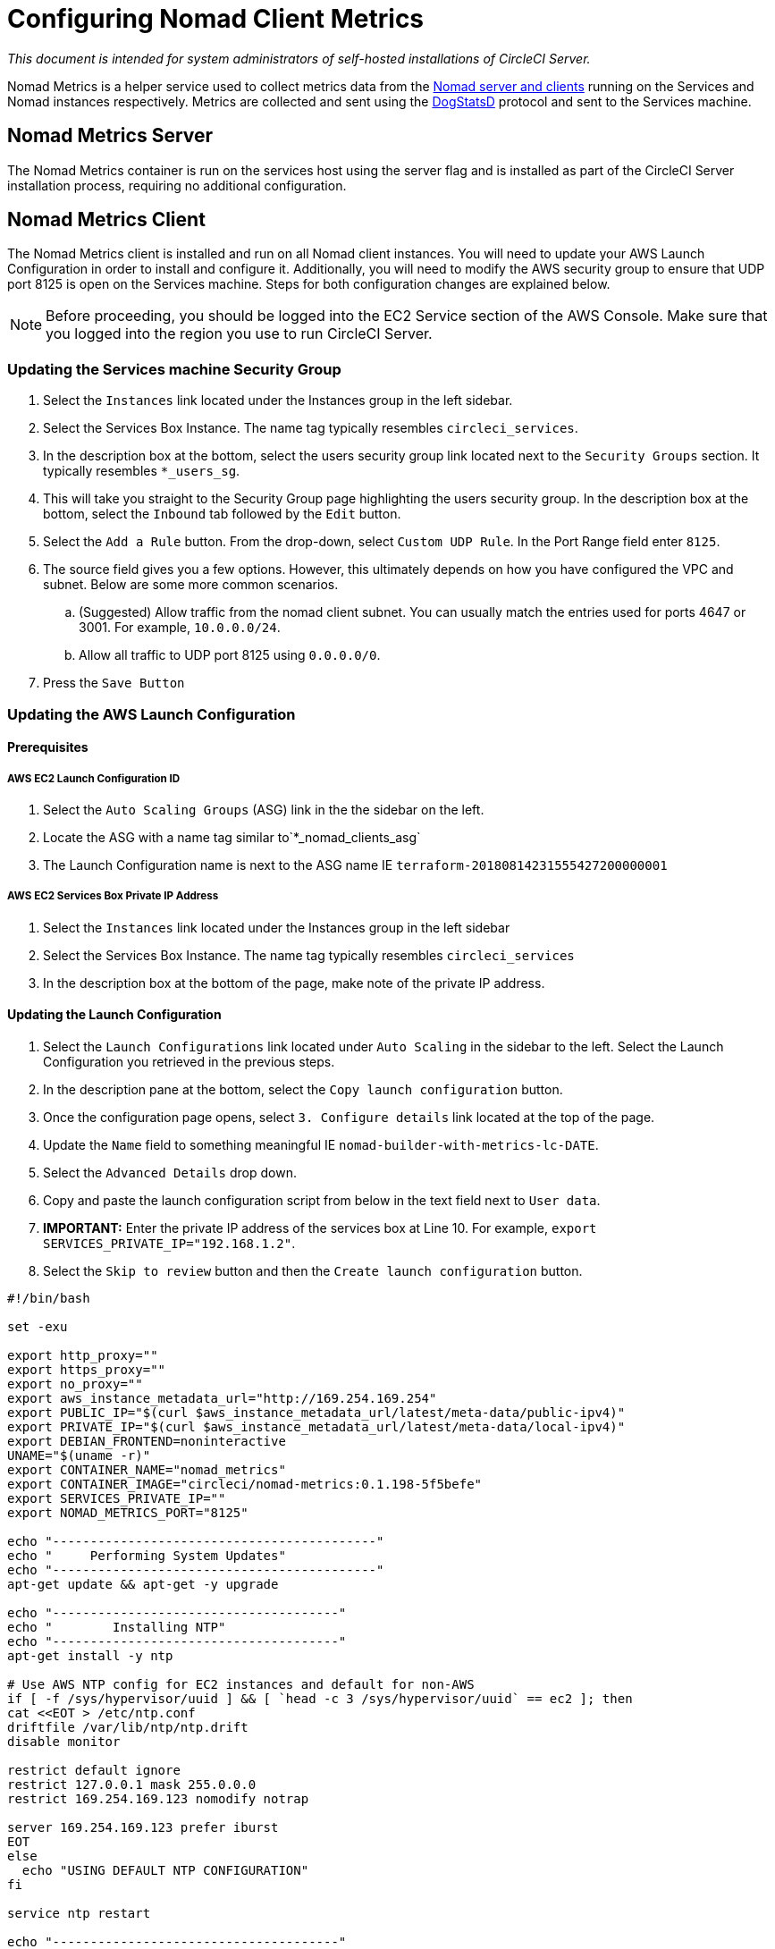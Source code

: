 = Configuring Nomad Client Metrics
:page-layout: classic-docs
:page-liquid:
:icons: font
:toc: macro
:toc-title:
:sectanchors:

[.serveronly]_This document is intended for system administrators of self-hosted installations of CircleCI Server._

Nomad Metrics is a helper service used to collect metrics data from the <<nomad#basic-terminology-and-architecture,Nomad server and clients>> running on the Services and Nomad instances respectively.  Metrics are collected and sent using the https://docs.datadoghq.com/developers/dogstatsd/[DogStatsD] protocol and sent to the Services machine.

== Nomad Metrics Server

The Nomad Metrics container is run on the services host using the server flag and is installed as part of the CircleCI Server installation process, requiring no additional configuration.

== Nomad Metrics Client

The Nomad Metrics client is installed and run on all Nomad client instances. You will need to update your AWS Launch Configuration in order to install and configure it.  Additionally, you will need to modify the AWS security group to ensure that UDP port 8125 is open on the Services machine. Steps for both configuration changes are explained below.

NOTE: Before proceeding, you should be logged into the EC2 Service section of the AWS Console. Make sure that you logged into the region you use to run CircleCI Server.

=== Updating the Services machine Security Group

. Select the `Instances` link located under the Instances group in the left sidebar.
. Select the Services Box Instance.  The name tag typically resembles `circleci_services`.
. In the description box at the bottom, select the users security group link located next to the `Security Groups` section.  It typically resembles `*_users_sg`.
. This will take you straight to the Security Group page highlighting the users security group.  In the description box at the bottom, select the `Inbound` tab followed by the `Edit` button.
. Select the `Add a Rule` button.  From the drop-down, select `Custom UDP Rule`.  In the Port Range field enter `8125`.
. The source field gives you a few options.  However, this ultimately depends on how you have configured the VPC and subnet.  Below are some more common scenarios.
.. (Suggested) Allow traffic from the nomad client subnet.  You can usually match the entries used for ports 4647 or 3001.  For example, `10.0.0.0/24`.
.. Allow all traffic to UDP port 8125 using `0.0.0.0/0`.
. Press the `Save Button`

=== Updating the AWS Launch Configuration

==== Prerequisites

===== AWS EC2 Launch Configuration ID

. Select the `Auto Scaling Groups` (ASG) link in the the sidebar on the left.
. Locate the ASG with a name tag similar to`*_nomad_clients_asg`
. The Launch Configuration name is next to the ASG name IE `terraform-20180814231555427200000001`

===== AWS EC2 Services Box Private IP Address

. Select the `Instances` link located under the Instances group in the left sidebar
. Select the Services Box Instance.  The name tag typically resembles `circleci_services`
. In the description box at the bottom of the page, make note of the private IP address.

==== Updating the Launch Configuration

. Select the `Launch Configurations` link located under `Auto Scaling` in the sidebar to the left.  Select the Launch Configuration you retrieved in the previous steps.
. In the description pane at the bottom, select the `Copy launch configuration` button.
. Once the configuration page opens, select `3. Configure details` link located at the top of the page.
. Update the `Name` field to something meaningful IE `nomad-builder-with-metrics-lc-DATE`.
. Select the `Advanced Details` drop down.
. Copy and paste the launch configuration script from below in the text field next to `User data`.
. **IMPORTANT:** Enter the private IP address of the services box at Line 10. For example, `export SERVICES_PRIVATE_IP="192.168.1.2"`.
. Select the `Skip to review` button and then the `Create launch configuration` button.

```bash
#!/bin/bash

set -exu

export http_proxy=""
export https_proxy=""
export no_proxy=""
export aws_instance_metadata_url="http://169.254.169.254"
export PUBLIC_IP="$(curl $aws_instance_metadata_url/latest/meta-data/public-ipv4)"
export PRIVATE_IP="$(curl $aws_instance_metadata_url/latest/meta-data/local-ipv4)"
export DEBIAN_FRONTEND=noninteractive
UNAME="$(uname -r)"
export CONTAINER_NAME="nomad_metrics"
export CONTAINER_IMAGE="circleci/nomad-metrics:0.1.198-5f5befe"
export SERVICES_PRIVATE_IP=""
export NOMAD_METRICS_PORT="8125"

echo "-------------------------------------------"
echo "     Performing System Updates"
echo "-------------------------------------------"
apt-get update && apt-get -y upgrade

echo "--------------------------------------"
echo "        Installing NTP"
echo "--------------------------------------"
apt-get install -y ntp

# Use AWS NTP config for EC2 instances and default for non-AWS
if [ -f /sys/hypervisor/uuid ] && [ `head -c 3 /sys/hypervisor/uuid` == ec2 ]; then
cat <<EOT > /etc/ntp.conf
driftfile /var/lib/ntp/ntp.drift
disable monitor

restrict default ignore
restrict 127.0.0.1 mask 255.0.0.0
restrict 169.254.169.123 nomodify notrap

server 169.254.169.123 prefer iburst
EOT
else
  echo "USING DEFAULT NTP CONFIGURATION"
fi

service ntp restart

echo "--------------------------------------"
echo "        Installing Docker"
echo "--------------------------------------"
apt-get install -y apt-transport-https ca-certificates curl software-properties-common
curl -fsSL https://download.docker.com/linux/ubuntu/gpg | apt-key add -
add-apt-repository "deb [arch=amd64] https://download.docker.com/linux/ubuntu $(lsb_release -cs) stable"
apt-get install -y "linux-image-$UNAME"
apt-get update
apt-get -y install docker-ce=5:18.09.9~3-0~ubuntu-xenial

# force docker to use userns-remap to mitigate CVE 2019-5736
apt-get -y install jq
mkdir -p /etc/docker
[ -f /etc/docker/daemon.json ] || echo '{}' > /etc/docker/daemon.json
tmp=$(mktemp)
cp /etc/docker/daemon.json /etc/docker/daemon.json.orig
jq '.["userns-remap"]="default"' /etc/docker/daemon.json > "$tmp" && mv "$tmp" /etc/docker/daemon.json

sudo echo 'export http_proxy="${http_proxy}"' >> /etc/default/docker
sudo echo 'export https_proxy="${https_proxy}"' >> /etc/default/docker
sudo echo 'export no_proxy="${no_proxy}"' >> /etc/default/docker
sudo service docker restart
sleep 5

echo "--------------------------------------"
echo " Populating /etc/circleci/public-ipv4"
echo "--------------------------------------"
if ! (echo $PUBLIC_IP | grep -qP "^[\d.]+$")
then
  echo "Setting the IPv4 address below in /etc/circleci/public-ipv4."
  echo "This address will be used in builds with \"Rebuild with SSH\"."
  mkdir -p /etc/circleci
  echo $PRIVATE_IP | tee /etc/circleci/public-ipv4
fi

echo "--------------------------------------"
echo "         Installing nomad"
echo "--------------------------------------"
apt-get install -y zip
curl -o nomad.zip https://releases.hashicorp.com/nomad/0.9.3/nomad_0.9.3_linux_amd64.zip
unzip nomad.zip
mv nomad /usr/bin

echo "--------------------------------------"
echo "      Creating config.hcl"
echo "--------------------------------------"
export INSTANCE_ID="$(curl $aws_instance_metadata_url/latest/meta-data/instance-id)"
mkdir -p /etc/nomad
cat <<EOT > /etc/nomad/config.hcl
log_level = "DEBUG"
name = "$INSTANCE_ID"
data_dir = "/opt/nomad"
datacenter = "default"
advertise {
    http = "$PRIVATE_IP"
    rpc = "$PRIVATE_IP"
    serf = "$PRIVATE_IP"
}
client {
    enabled = true
    # Expecting to have DNS record for nomad server(s)
    servers = ["$SERVICES_PRIVATE_IP:4647"]
    node_class = "linux-64bit"
    options = {"driver.raw_exec.enable" = "1"}
}

telemetry {
    publish_node_metrics = true
    statsd_address = "$SERVICES_PRIVATE_IP:8125"
}
EOT

echo "--------------------------------------"
echo "      Creating nomad.conf"
echo "--------------------------------------"
cat <<EOT > /etc/systemd/system/nomad.service
[Unit]
Description="nomad"
[Service]
Restart=always
RestartSec=30
TimeoutStartSec=1m
ExecStart=/usr/bin/nomad agent -config /etc/nomad/config.hcl
[Install]
WantedBy=multi-user.target
EOT

echo "--------------------------------------"
echo "   Creating ci-privileged network"
echo "--------------------------------------"
docker network create --driver=bridge --opt com.docker.network.bridge.name=ci-privileged ci-privileged

echo "--------------------------------------"
echo "      Starting Nomad service"
echo "--------------------------------------"
service nomad restart

echo "--------------------------------------"
echo "      Setting up Nomad metrics"
echo "--------------------------------------"
docker pull $CONTAINER_IMAGE
docker rm -f $CONTAINER_NAME || true

docker run -d --name $CONTAINER_NAME \
    --rm \
    --net=host \
    --userns=host \
    $CONTAINER_IMAGE \
    start --nomad-uri=http://localhost:4646 --statsd-host=$SERVICES_PRIVATE_IP --statsd-port=$NOMAD_METRICS_PORT --client
```

==== Updating the Auto Scaling Group

. Select the `Auto Scaling Groups` (ASG) link in the the sidebar on the left.
. Select the ASG with a name tag similar to `*_nomad_clients_asg`.
. In the description box at the bottom, select the `Edit` button.
. Select the newly created Launch Configuration from the drop-down.
. Press the `Save` button.
. At this point, the older Nomad client instances will begin shutting down.  They will be replaced with newer Nomad clients running Nomad Metrics.

== StatsD Metrics

NOTE: Metrics sent via StatsD will be updated every 10s.

=== --server

NOTE: The number of jobs in a terminal state (`complete` and `dead`) will typically increase until Nomad garbage-collects the jobs from its state.

[.table.table-striped]
[cols=3*, options="header", stripes=even]
[cols="3,2,2"]
|===
| Name
| Type
| Description

| `circle.nomad.server_agent.poll_failure`
| Gauge
| 1 if the last poll of the Nomad agent failed; 0 otherwise.  This gauge is set independent of `circle.nomad.client_agent.poll_failure` when nomad-metrics is operating in `--client` and `--server` modes simultaneously.

| `circle.nomad.server_agent.jobs.pending`
| Gauge
| Total number of pending jobs across the cluster.

| `circle.nomad.server_agent.jobs.running`
| Gauge
| Total number of running jobs across the cluster.

| `circle.nomad.server_agent.jobs.complete`
| Gauge
| Total number of complete jobs across the cluster.

| `circle.nomad.server_agent.jobs.dead`
| Gauge
| Total number of dead jobs across the cluster.
|===

=== --client

[.table.table-striped]
[cols=3*, options="header", stripes=even]
|===
| Name
| Type
| Description

| `circle.nomad.client_agent.poll_failure`
| Gauge
| 1 if the last poll of the Nomad agent failed; 0 otherwise.

| `circle.nomad.client_agent.resources.total.cpu`
| Gauge
| (See below)

| `circle.nomad.client_agent.resources.used.cpu`
| Gauge
| (See below)

| `circle.nomad.client_agent.resources.available.cpu`
| Gauge
| (See below)

| `circle.nomad.client_agent.resources.total.memory`
| Gauge
| (See below)

| `circle.nomad.client_agent.resources.used.memory`
| Gauge
| (See below)

| `circle.nomad.client_agent.resources.available.memory`
| Gauge
| (See below)

| `circle.nomad.client_agent.resources.total.disk`
| Gauge
| (See below)

| `circle.nomad.client_agent.resources.used.disk`
| Gauge
| (See below)

| `circle.nomad.client_agent.resources.available.disk`
| Gauge
| (See below)

| `circle.nomad.client_agent.resources.total.iops`
| Gauge
| (See below)

| `circle.nomad.client_agent.resources.used.iops`
| Gauge
| (See below)

| `circle.nomad.client_agent.resources.available.iops`
| Gauge
| (See below)
|===

[NOTE]
====

* CPU resources are reported in units of MHz.  Memory resources are reported in units of MB.  Disk (capacity) resources are reported in units of MB.
* Resource metrics are scoped to the Nomad node that nomad-metrics has been configured to poll.  Figures from a single nomad-metrics job operating in `--client` mode are _not_ representative of the entire cluster (Though these timeseries may be aggregated by an external mechanism to arrive at a cluster-wide view.)
* All metrics in the `circle.nomad.client_agent.resources` namespace will be accompanied with the following tags when writing to DogStatsD:
** `drain`: `true` if the Nomad node has been marked as drained; `false`
    otherwise.
** `status`: One of `initializing`, `ready`, or `down`.

====
